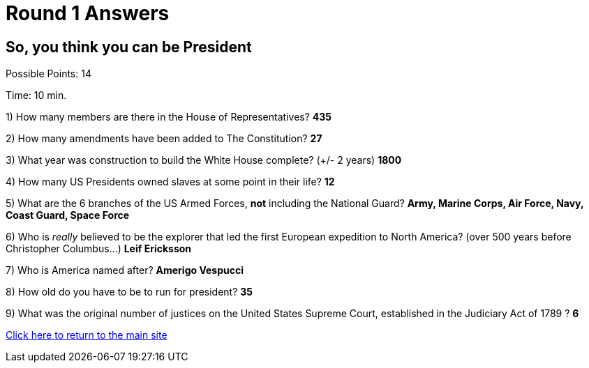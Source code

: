 = Round 1 Answers

== So, you think you can be President

Possible Points: 14

Time: 10 min.

1) How many members are there in the House of Representatives? *435*

2) How many amendments have been added to The Constitution? *27*

3) What year was construction to build the White House complete? (+/- 2 years)
*1800*

4) How many US Presidents owned slaves at some point in their life? *12*

5) What are the 6 branches of the US Armed Forces, *not* including the National Guard? *Army, Marine Corps, Air Force, Navy, Coast Guard, Space Force*

6) Who is _really_ believed to be the explorer that led the first European expedition to North America? (over 500 years before Christopher Columbus...) *Leif Ericksson*

7) Who is America named after? *Amerigo Vespucci*

8) How old do you have to be to run for president? *35*

9) What was the original number of justices on the United States Supreme Court, established in the Judiciary Act of 1789 ? *6*

link:../../../index.html[Click here to return to the main site]
